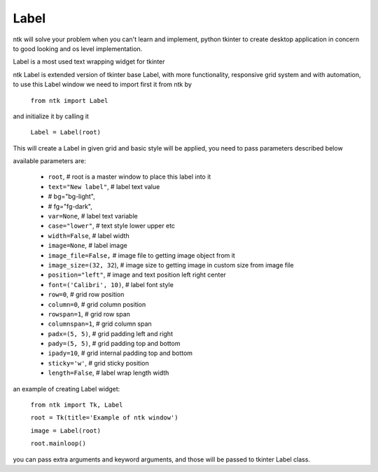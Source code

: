 =========
Label
=========

ntk will solve your problem when you can't learn and implement,
python tkinter to create desktop application in concern to
good looking and os level implementation.

Label is a most used text wrapping widget for tkinter

ntk Label is extended version of tkinter base Label, 
with more functionality, responsive grid system and with automation, to use
this Label window we need to import first it from ntk by

    ``from ntk import Label``

and initialize it by calling it

    ``Label = Label(root)``

This will create a Label in given grid and basic style will be applied, 
you need to pass parameters described below

available parameters are:

    * ``root``, # root is a master window to place this label into it
    * ``text="New label"``, # label text value
    * # bg="bg-light",
    * # fg="fg-dark",
    * ``var=None``, # label text variable
    * ``case="lower"``, # text style lower upper etc
    * ``width=False``, # label width
    * ``image=None``, # label image
    * ``image_file=False,`` # image file to getting image object from it
    * ``image_size=(32, 32``), # image size to getting image in custom size from image file
    * ``position="left"``, # image and text position left right center
    * ``font=('Calibri', 10)``, # label font style
    * ``row=0``, # grid row position
    * ``column=0``, # grid column position
    * ``rowspan=1``, # grid row span
    * ``columnspan=1``, # grid column span
    * ``padx=(5, 5)``, # grid padding left and right
    * ``pady=(5, 5)``, # grid padding top and bottom
    * ``ipady=10``, # grid internal padding top and bottom
    * ``sticky='w'``, # grid sticky position
    * ``length=False``, # label wrap length width

an example of creating Label widget:


    ``from ntk import Tk, Label``

    ``root = Tk(title='Example of ntk window')``

    ``image = Label(root)``

    ``root.mainloop()``

you can pass extra arguments and keyword arguments, and those will be passed
to tkinter Label class.